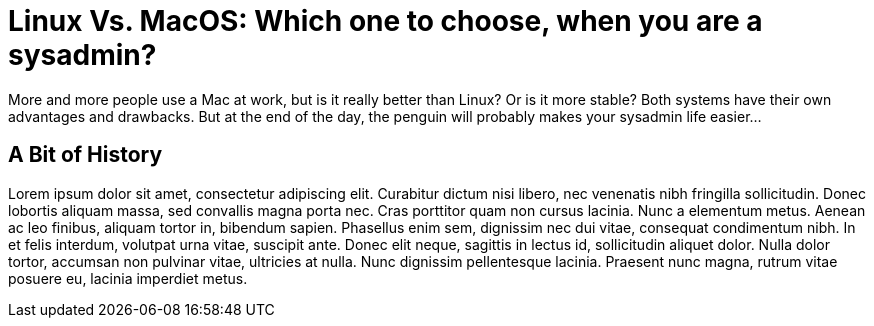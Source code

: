 = Linux Vs. MacOS: Which one to choose, when you are a sysadmin?
:description: ops
:keywords: linux, macos

More and more people use a Mac at work, but is it really better than Linux? Or is it
more stable? Both systems have their own advantages and drawbacks. But at the end of
the day, the penguin will probably makes your sysadmin life easier...

== A Bit of History

Lorem ipsum dolor sit amet, consectetur adipiscing elit. Curabitur dictum nisi libero,
nec venenatis nibh fringilla sollicitudin. Donec lobortis aliquam massa, sed convallis
magna porta nec. Cras porttitor quam non cursus lacinia. Nunc a elementum metus. Aenean
ac leo finibus, aliquam tortor in, bibendum sapien. Phasellus enim sem, dignissim nec
dui vitae, consequat condimentum nibh. In et felis interdum, volutpat urna vitae,
suscipit ante. Donec elit neque, sagittis in lectus id, sollicitudin aliquet dolor.
Nulla dolor tortor, accumsan non pulvinar vitae, ultricies at nulla. Nunc dignissim
pellentesque lacinia. Praesent nunc magna, rutrum vitae posuere eu, lacinia imperdiet
metus. 
